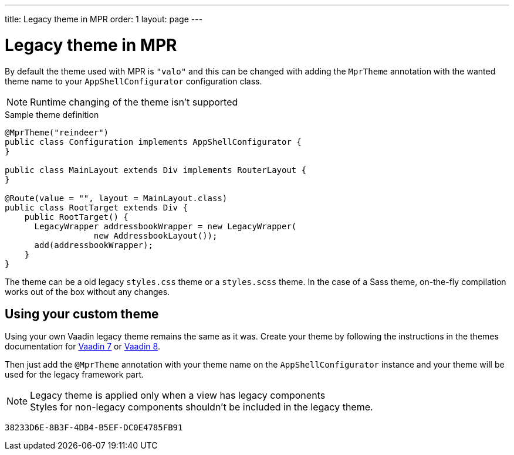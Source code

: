 ---
title: Legacy theme in MPR
order: 1
layout: page
---

= Legacy theme in MPR

By default the theme used with MPR is `"valo"` and this can be changed with
adding the `MprTheme` annotation with the wanted theme name to your `AppShellConfigurator`
configuration class.

[NOTE]
Runtime changing of the theme isn't supported

.Sample theme definition
[source,java]
----
@MprTheme("reindeer")
public class Configuration implements AppShellConfigurator {
}

public class MainLayout extends Div implements RouterLayout {
}

@Route(value = "", layout = MainLayout.class)
public class RootTarget extends Div {
    public RootTarget() {
      LegacyWrapper addressbookWrapper = new LegacyWrapper(
                  new AddressbookLayout());
      add(addressbookWrapper);
    }
}
----

The theme can be a old legacy `styles.css` theme or a `styles.scss` theme.
In the case of a Sass theme, on-the-fly compilation works
out of the box without any changes.

== Using your custom theme

Using your own Vaadin legacy theme remains the same as it was.
Create your theme by following the instructions in the themes documentation for
https://vaadin.com/docs/v7/framework/themes/themes-overview.html[Vaadin 7] or
https://vaadin.com/docs/v8/framework/themes/themes-overview.html[Vaadin 8].

Then just add the `@MprTheme` annotation with your theme name on the
[classname]`AppShellConfigurator` instance and your theme will be used for the legacy
framework part.

.Legacy theme is applied only when a view has legacy components
[NOTE]
Styles for non-legacy components shouldn't be included in the legacy theme.

[discussion-id]`38233D6E-8B3F-4DB4-B5EF-DC0E4785FB91`
